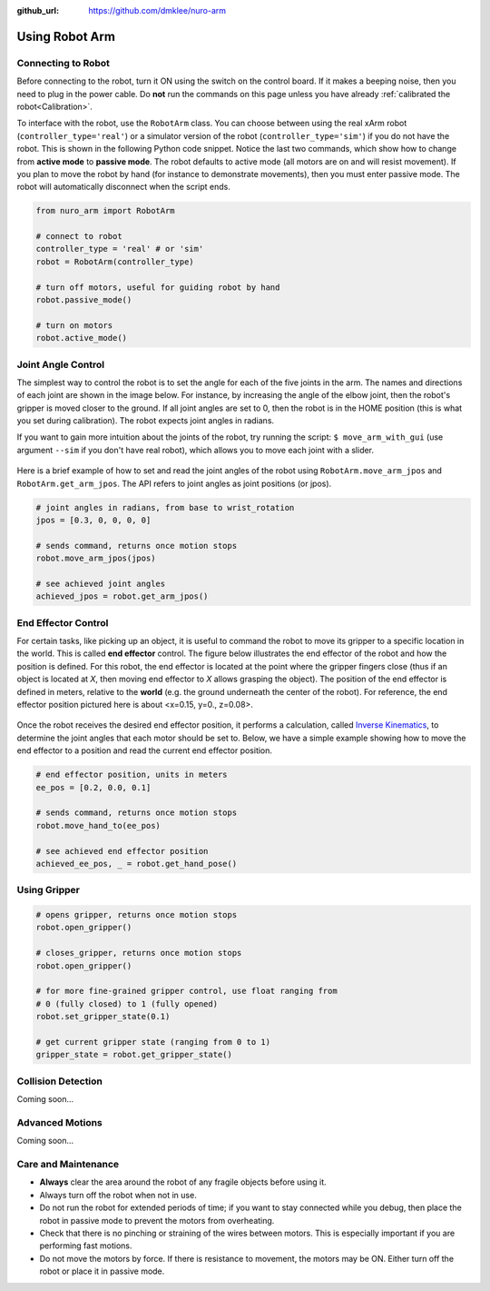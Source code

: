 :github_url: https://github.com/dmklee/nuro-arm

Using Robot Arm
===============

Connecting to Robot
-------------------
Before connecting to the robot, turn it ON using the switch on the control board.  
If it makes a beeping noise, then you need to plug in the power cable.  Do **not** run 
the commands on this page unless you have already :ref:`calibrated the robot<Calibration>`.

To interface with the robot, use the ``RobotArm`` class.  You can choose between
using the real xArm robot (``controller_type='real'``) or a simulator version of 
the robot (``controller_type='sim'``) if you do not have the robot.  This is shown
in the following Python code snippet.  Notice the last two commands, which show
how to change from **active mode** to **passive mode**.  The robot defaults to
active mode (all motors are on and will resist movement).  If you plan to move
the robot by hand (for instance to demonstrate movements), then you must enter
passive mode.  The robot will automatically disconnect when the script ends.

.. code-block:: python
    
    from nuro_arm import RobotArm

    # connect to robot
    controller_type = 'real' # or 'sim'
    robot = RobotArm(controller_type)

    # turn off motors, useful for guiding robot by hand
    robot.passive_mode()

    # turn on motors
    robot.active_mode()

Joint Angle Control
-------------------
The simplest way to control the robot is to set the angle for each of the five
joints in the arm. The names and directions of each joint are shown in the image
below.  For instance, by increasing the angle of the elbow joint, then the
robot's gripper is moved closer to the ground.  If all joint angles are set to 0,
then the robot is in the HOME position (this is what you set during calibration).
The robot expects joint angles in radians.

If you want to gain more intuition about the joints of the robot, try running
the script: ``$ move_arm_with_gui`` (use argument ``--sim`` if you don't have real robot),
which allows you to move each joint with a slider.

.. figure:: ../images/jointangle_control.png
    :width: 400px
    :alt: diagram of robot joints
    :align: center

Here is a brief example of how to set and read the joint angles of the robot
using ``RobotArm.move_arm_jpos`` and ``RobotArm.get_arm_jpos``.  The API refers to
joint angles as joint positions (or jpos).

.. code-block:: python
    
    # joint angles in radians, from base to wrist_rotation
    jpos = [0.3, 0, 0, 0, 0]

    # sends command, returns once motion stops
    robot.move_arm_jpos(jpos)

    # see achieved joint angles
    achieved_jpos = robot.get_arm_jpos()


End Effector Control
--------------------

For certain tasks, like picking up an object, it is useful to command the robot
to move its gripper to a specific location in the world.  This is called **end
effector** control.  The figure below illustrates the end effector of the robot
and how the position is defined.  For this robot, the end effector is located
at the point where the gripper fingers close (thus if an object is located at
`X`, then moving end effector to `X` allows grasping the object).  The position
of the end effector is defined in meters, relative to the **world** (e.g. the
ground underneath the center of the robot).  For reference, the end effector
position pictured here is about <x=0.15, y=0., z=0.08>.

.. figure:: ../images/endeffector_control.png
    :width: 400px
    :alt: diagram of robot end effector
    :align: center

Once the robot receives the desired end effector position, it performs a calculation, called `Inverse Kinematics <https://en.wikipedia.org/wiki/Inverse_kinematics>`_, to determine the joint angles that each motor should be set to.  Below, we have a simple example showing how to move the end effector to a position and read the current end effector position.

.. code-block:: python
    
    # end effector position, units in meters
    ee_pos = [0.2, 0.0, 0.1]

    # sends command, returns once motion stops
    robot.move_hand_to(ee_pos)

    # see achieved end effector position
    achieved_ee_pos, _ = robot.get_hand_pose()

Using Gripper
-------------

.. code-block:: python
    
    # opens gripper, returns once motion stops
    robot.open_gripper()

    # closes_gripper, returns once motion stops
    robot.open_gripper()

    # for more fine-grained gripper control, use float ranging from 
    # 0 (fully closed) to 1 (fully opened)
    robot.set_gripper_state(0.1)

    # get current gripper state (ranging from 0 to 1)
    gripper_state = robot.get_gripper_state()

Collision Detection
-------------------
Coming soon... 

Advanced Motions
----------------
Coming soon... 

Care and Maintenance
--------------------

- **Always** clear the area around the robot of any fragile objects before using it.
- Always turn off the robot when not in use.
- Do not run the robot for extended periods of time; if you want to stay connected while you debug, then place the robot in passive mode to prevent the motors from overheating.
- Check that there is no pinching or straining of the wires between motors.  This is especially important if you are performing fast motions.
- Do not move the motors by force.  If there is resistance to movement, the motors may be ON.  Either turn off the robot or place it in passive mode.
